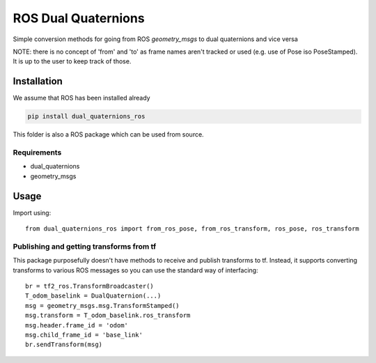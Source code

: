 ROS Dual Quaternions
====================

Simple conversion methods for going from ROS `geometry_msgs` to dual quaternions and vice versa

NOTE: there is no concept of 'from' and 'to' as frame names aren't tracked or used (e.g. use of Pose iso PoseStamped).
It is up to the user to keep track of those.

Installation
------------
We assume that ROS has been installed already

.. code-block:: bash

  pip install dual_quaternions_ros

This folder is also a ROS package which can be used from source.

Requirements
~~~~~~~~~~~~

* dual_quaternions
* geometry_msgs

Usage
-----

Import using::

    from dual_quaternions_ros import from_ros_pose, from_ros_transform, ros_pose, ros_transform

Publishing and getting transforms from tf
~~~~~~~~~~~~~~~~~~~~~~~~~~~~~~~~~~~~~~~~~

This package purposefully doesn't have methods to receive and publish transforms to tf. Instead, it supports converting
transforms to various ROS messages so you can use the standard way of interfacing: ::

    br = tf2_ros.TransformBroadcaster()
    T_odom_baselink = DualQuaternion(...)
    msg = geometry_msgs.msg.TransformStamped()
    msg.transform = T_odom_baselink.ros_transform
    msg.header.frame_id = 'odom'
    msg.child_frame_id = 'base_link'
    br.sendTransform(msg)
